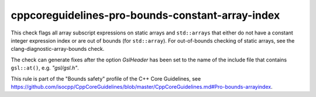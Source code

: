 .. title:: clang-tidy - cppcoreguidelines-pro-bounds-constant-array-index

cppcoreguidelines-pro-bounds-constant-array-index
=================================================

This check flags all array subscript expressions on static arrays and
``std::arrays`` that either do not have a constant integer expression index or
are out of bounds (for ``std::array``). For out-of-bounds checking of static
arrays, see the clang-diagnostic-array-bounds check.

The check can generate fixes after the option `GslHeader` has been set
to the name of the include file that contains ``gsl::at()``, e.g. `"gsl/gsl.h"`.

This rule is part of the "Bounds safety" profile of the C++ Core Guidelines, see
https://github.com/isocpp/CppCoreGuidelines/blob/master/CppCoreGuidelines.md#Pro-bounds-arrayindex.
